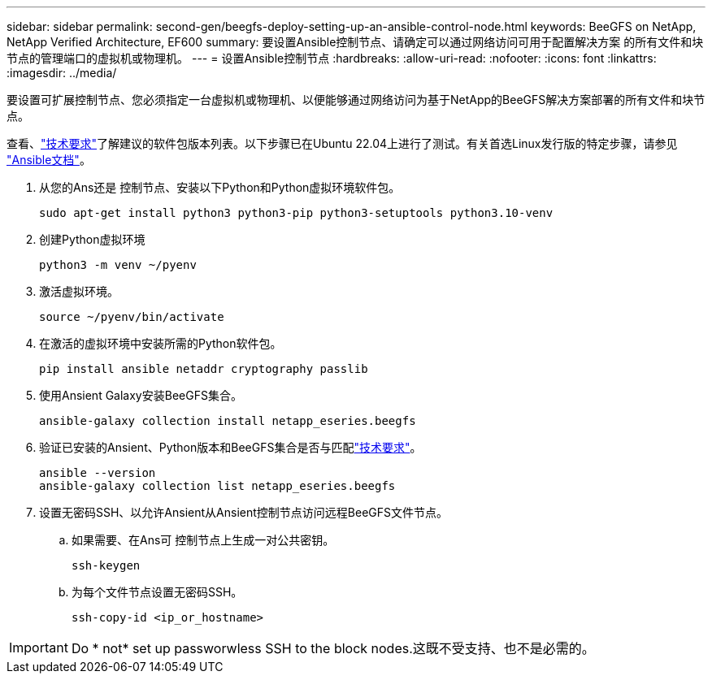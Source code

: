 ---
sidebar: sidebar 
permalink: second-gen/beegfs-deploy-setting-up-an-ansible-control-node.html 
keywords: BeeGFS on NetApp, NetApp Verified Architecture, EF600 
summary: 要设置Ansible控制节点、请确定可以通过网络访问可用于配置解决方案 的所有文件和块节点的管理端口的虚拟机或物理机。 
---
= 设置Ansible控制节点
:hardbreaks:
:allow-uri-read: 
:nofooter: 
:icons: font
:linkattrs: 
:imagesdir: ../media/


[role="lead"]
要设置可扩展控制节点、您必须指定一台虚拟机或物理机、以便能够通过网络访问为基于NetApp的BeeGFS解决方案部署的所有文件和块节点。

查看、link:beegfs-technology-requirements.html#ansible-control-node-requirements["技术要求"]了解建议的软件包版本列表。以下步骤已在Ubuntu 22.04上进行了测试。有关首选Linux发行版的特定步骤，请参见 https://docs.ansible.com/ansible/latest/installation_guide/intro_installation.html["Ansible文档"^]。

. 从您的Ans还是 控制节点、安装以下Python和Python虚拟环境软件包。
+
[source, console]
----
sudo apt-get install python3 python3-pip python3-setuptools python3.10-venv
----
. 创建Python虚拟环境
+
[source, console]
----
python3 -m venv ~/pyenv
----
. 激活虚拟环境。
+
[source, console]
----
source ~/pyenv/bin/activate
----
. 在激活的虚拟环境中安装所需的Python软件包。
+
[source, console]
----
pip install ansible netaddr cryptography passlib
----
. 使用Ansient Galaxy安装BeeGFS集合。
+
[source, console]
----
ansible-galaxy collection install netapp_eseries.beegfs
----
. 验证已安装的Ansient、Python版本和BeeGFS集合是否与匹配link:beegfs-technology-requirements.html#ansible-control-node-requirements["技术要求"]。
+
[source, console]
----
ansible --version
ansible-galaxy collection list netapp_eseries.beegfs
----
. 设置无密码SSH、以允许Ansient从Ansient控制节点访问远程BeeGFS文件节点。
+
.. 如果需要、在Ans可 控制节点上生成一对公共密钥。
+
[source, console]
----
ssh-keygen
----
.. 为每个文件节点设置无密码SSH。
+
[source, console]
----
ssh-copy-id <ip_or_hostname>
----





IMPORTANT: Do * not* set up passworwless SSH to the block nodes.这既不受支持、也不是必需的。
